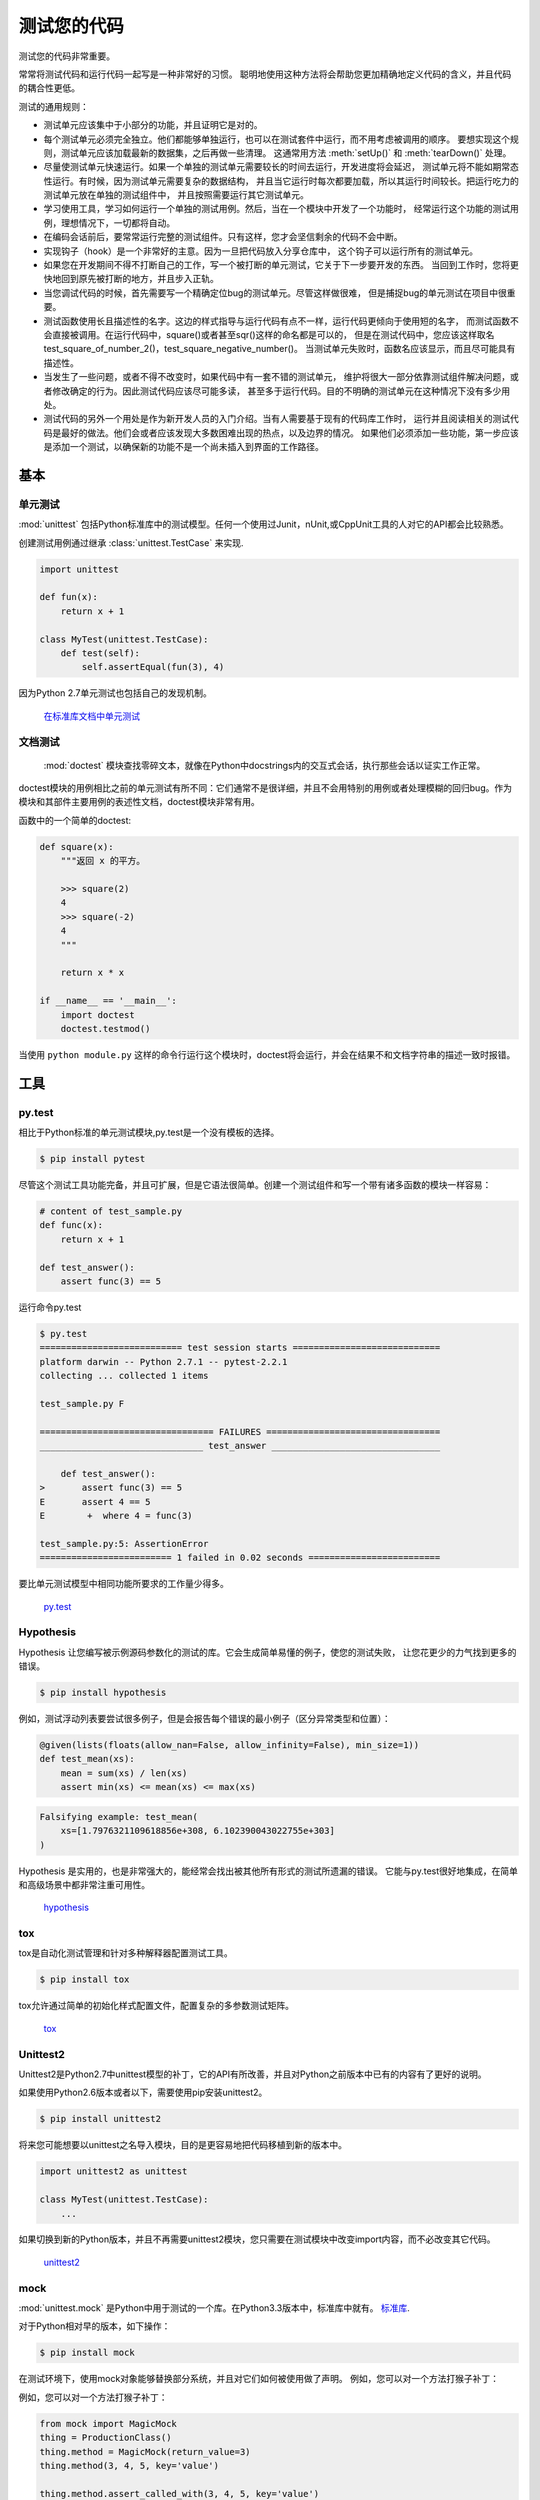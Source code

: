 
#################
测试您的代码
#################

.. image:: https://farm5.staticflickr.com/4166/34435687940_8f73fc1fa6_k_d.jpg

测试您的代码非常重要。

常常将测试代码和运行代码一起写是一种非常好的习惯。
聪明地使用这种方法将会帮助您更加精确地定义代码的含义，并且代码的耦合性更低。

测试的通用规则：

- 测试单元应该集中于小部分的功能，并且证明它是对的。

- 每个测试单元必须完全独立。他们都能够单独运行，也可以在测试套件中运行，而不用考虑被调用的顺序。
  要想实现这个规则，测试单元应该加载最新的数据集，之后再做一些清理。
  这通常用方法 :meth:`setUp()` 和 :meth:`tearDown()` 处理。 

- 尽量使测试单元快速运行。如果一个单独的测试单元需要较长的时间去运行，开发进度将会延迟，
  测试单元将不能如期常态性运行。有时候，因为测试单元需要复杂的数据结构，
  并且当它运行时每次都要加载，所以其运行时间较长。把运行吃力的测试单元放在单独的测试组件中，
  并且按照需要运行其它测试单元。

- 学习使用工具，学习如何运行一个单独的测试用例。然后，当在一个模块中开发了一个功能时，
  经常运行这个功能的测试用例，理想情况下，一切都将自动。

- 在编码会话前后，要常常运行完整的测试组件。只有这样，您才会坚信剩余的代码不会中断。

- 实现钩子（hook）是一个非常好的主意。因为一旦把代码放入分享仓库中，
  这个钩子可以运行所有的测试单元。

- 如果您在开发期间不得不打断自己的工作，写一个被打断的单元测试，它关于下一步要开发的东西。
  当回到工作时，您将更快地回到原先被打断的地方，并且步入正轨。

- 当您调试代码的时候，首先需要写一个精确定位bug的测试单元。尽管这样做很难，
  但是捕捉bug的单元测试在项目中很重要。

- 测试函数使用长且描述性的名字。这边的样式指导与运行代码有点不一样，运行代码更倾向于使用短的名字，
  而测试函数不会直接被调用。在运行代码中，square()或者甚至sqr()这样的命名都是可以的，
  但是在测试代码中，您应该这样取名test_square_of_number_2()，test_square_negative_number()。
  当测试单元失败时，函数名应该显示，而且尽可能具有描述性。

- 当发生了一些问题，或者不得不改变时，如果代码中有一套不错的测试单元，
  维护将很大一部分依靠测试组件解决问题，或者修改确定的行为。因此测试代码应该尽可能多读，
  甚至多于运行代码。目的不明确的测试单元在这种情况下没有多少用处。

- 测试代码的另外一个用处是作为新开发人员的入门介绍。当有人需要基于现有的代码库工作时，
  运行并且阅读相关的测试代码是最好的做法。他们会或者应该发现大多数困难出现的热点，以及边界的情况。
  如果他们必须添加一些功能，第一步应该是添加一个测试，以确保新的功能不是一个尚未插入到界面的工作路径。


**********
基本
**********


单元测试
--------

:mod:`unittest` 包括Python标准库中的测试模型。任何一个使用过Junit，nUnit,或CppUnit工具的人对它的API都会比较熟悉。

创建测试用例通过继承 :class:`unittest.TestCase` 来实现.

.. code-block:: python

    import unittest

    def fun(x):
        return x + 1

    class MyTest(unittest.TestCase):
        def test(self):
            self.assertEqual(fun(3), 4)

因为Python 2.7单元测试也包括自己的发现机制。

    `在标准库文档中单元测试 <http://docs.python.org/library/unittest.html>`_


文档测试
--------------

 :mod:`doctest` 模块查找零碎文本，就像在Python中docstrings内的交互式会话，执行那些会话以证实工作正常。

doctest模块的用例相比之前的单元测试有所不同：它们通常不是很详细，并且不会用特别的用例或者处理模糊的回归bug。作为模块和其部件主要用例的表述性文档，doctest模块非常有用。

函数中的一个简单的doctest:

.. code-block:: python

    def square(x):
        """返回 x 的平方。

        >>> square(2)
        4
        >>> square(-2)
        4
        """

        return x * x

    if __name__ == '__main__':
        import doctest
        doctest.testmod()

当使用 ``python module.py`` 这样的命令行运行这个模块时，doctest将会运行，并会在结果不和文档字符串的描述一致时报错。


*****
工具
*****


py.test
-------

相比于Python标准的单元测试模块,py.test是一个没有模板的选择。

.. code-block:: console

    $ pip install pytest

尽管这个测试工具功能完备，并且可扩展，但是它语法很简单。创建一个测试组件和写一个带有诸多函数的模块一样容易：

.. code-block:: python

    # content of test_sample.py
    def func(x):
        return x + 1

    def test_answer():
        assert func(3) == 5

运行命令py.test

.. code-block:: console

    $ py.test
    =========================== test session starts ============================
    platform darwin -- Python 2.7.1 -- pytest-2.2.1
    collecting ... collected 1 items

    test_sample.py F

    ================================= FAILURES =================================
    _______________________________ test_answer ________________________________

        def test_answer():
    >       assert func(3) == 5
    E       assert 4 == 5
    E        +  where 4 = func(3)

    test_sample.py:5: AssertionError
    ========================= 1 failed in 0.02 seconds =========================

要比单元测试模型中相同功能所要求的工作量少得多。

    `py.test <https://docs.pytest.org/en/latest/>`_


Hypothesis
----------

Hypothesis 让您编写被示例源码参数化的测试的库。它会生成简单易懂的例子，使您的测试失败，
让您花更少的力气找到更多的错误。

.. code-block:: console

    $ pip install hypothesis

例如，测试浮动列表要尝试很多例子，但是会报告每个错误的最小例子（区分异常类型和位置）：

.. code-block:: python

    @given(lists(floats(allow_nan=False, allow_infinity=False), min_size=1))
    def test_mean(xs):
        mean = sum(xs) / len(xs)
        assert min(xs) <= mean(xs) <= max(xs)

.. code-block:: none

    Falsifying example: test_mean(
        xs=[1.7976321109618856e+308, 6.102390043022755e+303]
    )

Hypothesis 是实用的，也是非常强大的，能经常会找出被其他所有形式的测试所遗漏的错误。
它能与py.test很好地集成，在简单和高级场景中都非常注重可用性。

    `hypothesis <https://hypothesis.readthedocs.io/en/latest/>`_


tox
---

tox是自动化测试管理和针对多种解释器配置测试工具。

.. code-block:: console

    $ pip install tox

tox允许通过简单的初始化样式配置文件，配置复杂的多参数测试矩阵。

    `tox <https://tox.readthedocs.io/en/latest/>`_

Unittest2
---------

Unittest2是Python2.7中unittest模型的补丁，它的API有所改善，并且对Python之前版本中已有的内容有了更好的说明。

如果使用Python2.6版本或者以下，需要使用pip安装unittest2。

.. code-block:: console

    $ pip install unittest2

将来您可能想要以unittest之名导入模块，目的是更容易地把代码移植到新的版本中。

.. code-block:: python

    import unittest2 as unittest

    class MyTest(unittest.TestCase):
        ...

如果切换到新的Python版本，并且不再需要unittest2模块，您只需要在测试模块中改变import内容，而不必改变其它代码。

    `unittest2 <http://pypi.python.org/pypi/unittest2>`_


mock
----

:mod:`unittest.mock` 是Python中用于测试的一个库。在Python3.3版本中，标准库中就有。
`标准库 <https://docs.python.org/dev/library/unittest.mock>`_.

对于Python相对早的版本，如下操作：

.. code-block:: console

    $ pip install mock

在测试环境下，使用mock对象能够替换部分系统，并且对它们如何被使用做了声明。
例如，您可以对一个方法打猴子补丁：

例如，您可以对一个方法打猴子补丁：

.. code-block:: python

    from mock import MagicMock
    thing = ProductionClass()
    thing.method = MagicMock(return_value=3)
    thing.method(3, 4, 5, key='value')

    thing.method.assert_called_with(3, 4, 5, key='value')

在测试环境下，对于模型中的mock类或对象，使用补丁修饰器。在下面这个例子中，一直返回相同结果的外部查询系统使用mock替换（但仅用在测试期间）。

.. code-block:: python

    def mock_search(self):
        class MockSearchQuerySet(SearchQuerySet):
            def __iter__(self):
                return iter(["foo", "bar", "baz"])
        return MockSearchQuerySet()

    # SearchForm here refers to the imported class reference in myapp,
    # not where the SearchForm class itself is imported from
    @mock.patch('myapp.SearchForm.search', mock_search)
    def test_new_watchlist_activities(self):
        # get_search_results runs a search and iterates over the result
        self.assertEqual(len(myapp.get_search_results(q="fish")), 3)

mock有许多其它方法，您可以配置它，并且控制它的动作。

    `mock <http://www.voidspace.org.uk/python/mock/>`_

